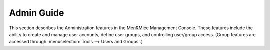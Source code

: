 .. meta::
   :description: Administration features in the Men&Mice Management Console to create and manage user accounts, define user groups, and controlling user/group access
   :keywords: Micetro management console, Micetro, Men&Mice Management Console

.. _admin-overview:

Admin Guide
===========

This section describes the Administration features in the Men&Mice Management Console. These features include the ability to create and manage user accounts, define user groups, and controlling user/group access. (Group features are accessed through :menuselection:`Tools --> Users and Groups`.)
